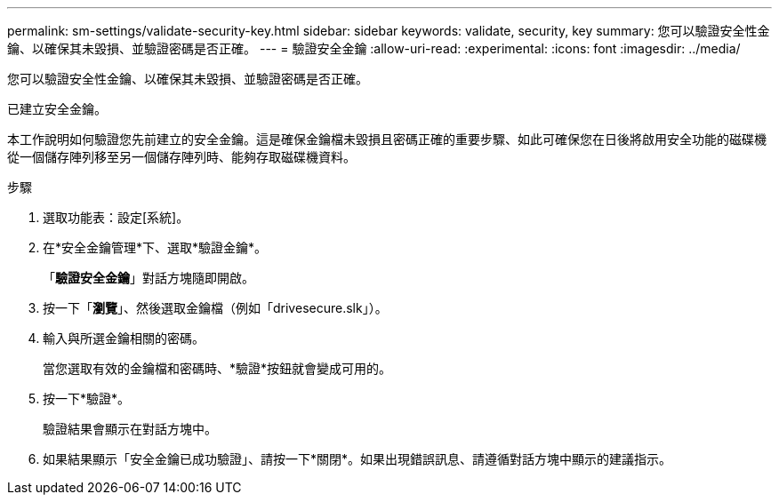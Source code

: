 ---
permalink: sm-settings/validate-security-key.html 
sidebar: sidebar 
keywords: validate, security, key 
summary: 您可以驗證安全性金鑰、以確保其未毀損、並驗證密碼是否正確。 
---
= 驗證安全金鑰
:allow-uri-read: 
:experimental: 
:icons: font
:imagesdir: ../media/


[role="lead"]
您可以驗證安全性金鑰、以確保其未毀損、並驗證密碼是否正確。

已建立安全金鑰。

本工作說明如何驗證您先前建立的安全金鑰。這是確保金鑰檔未毀損且密碼正確的重要步驟、如此可確保您在日後將啟用安全功能的磁碟機從一個儲存陣列移至另一個儲存陣列時、能夠存取磁碟機資料。

.步驟
. 選取功能表：設定[系統]。
. 在*安全金鑰管理*下、選取*驗證金鑰*。
+
「*驗證安全金鑰*」對話方塊隨即開啟。

. 按一下「*瀏覽*」、然後選取金鑰檔（例如「drivesecure.slk」）。
. 輸入與所選金鑰相關的密碼。
+
當您選取有效的金鑰檔和密碼時、*驗證*按鈕就會變成可用的。

. 按一下*驗證*。
+
驗證結果會顯示在對話方塊中。

. 如果結果顯示「安全金鑰已成功驗證」、請按一下*關閉*。如果出現錯誤訊息、請遵循對話方塊中顯示的建議指示。

